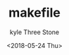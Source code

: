#+TITLE:       makefile
#+AUTHOR:      kyle Three Stone
#+DATE:        <2018-05-24 Thu>
#+EMAIL:       kyleemail@163.com
#+OPTIONS:     H:3 num:nil toc:t \n:nil @:t ::t |:t ^:t f:t TeX:t
#+TAGS:        Linux, makefile
#+CATEGORIES:  Linux

